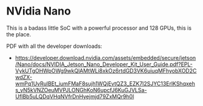 * NVidia Nano 

This is a badass little SoC with a powerful processor and 128 GPUs,
this is the place.

PDF with all the developer downloads: 

- https://developer.download.nvidia.com/assets/embedded/secure/jetson/Nano/docs/NVIDIA_Jetson_Nano_Developer_Kit_User_Guide.pdf?EPL-VykUTgOHWpOWg9wkQlAMtWLi8xkOz6rtdGD3VK6uiuqMFhyobXOD2CwdZX-wmPq1UvRulBEt_iumFMaF8sujh1WQjEvtQZ3_EZK7l2SJYC13ErlKShqxehs_yN5kVNZOeuMVPJLONGhKoN6upcfJ6KuGJVLSa-UfIBb5uLQDqVHqNVfrDnHyejmjd79ZxMQr9h0l

